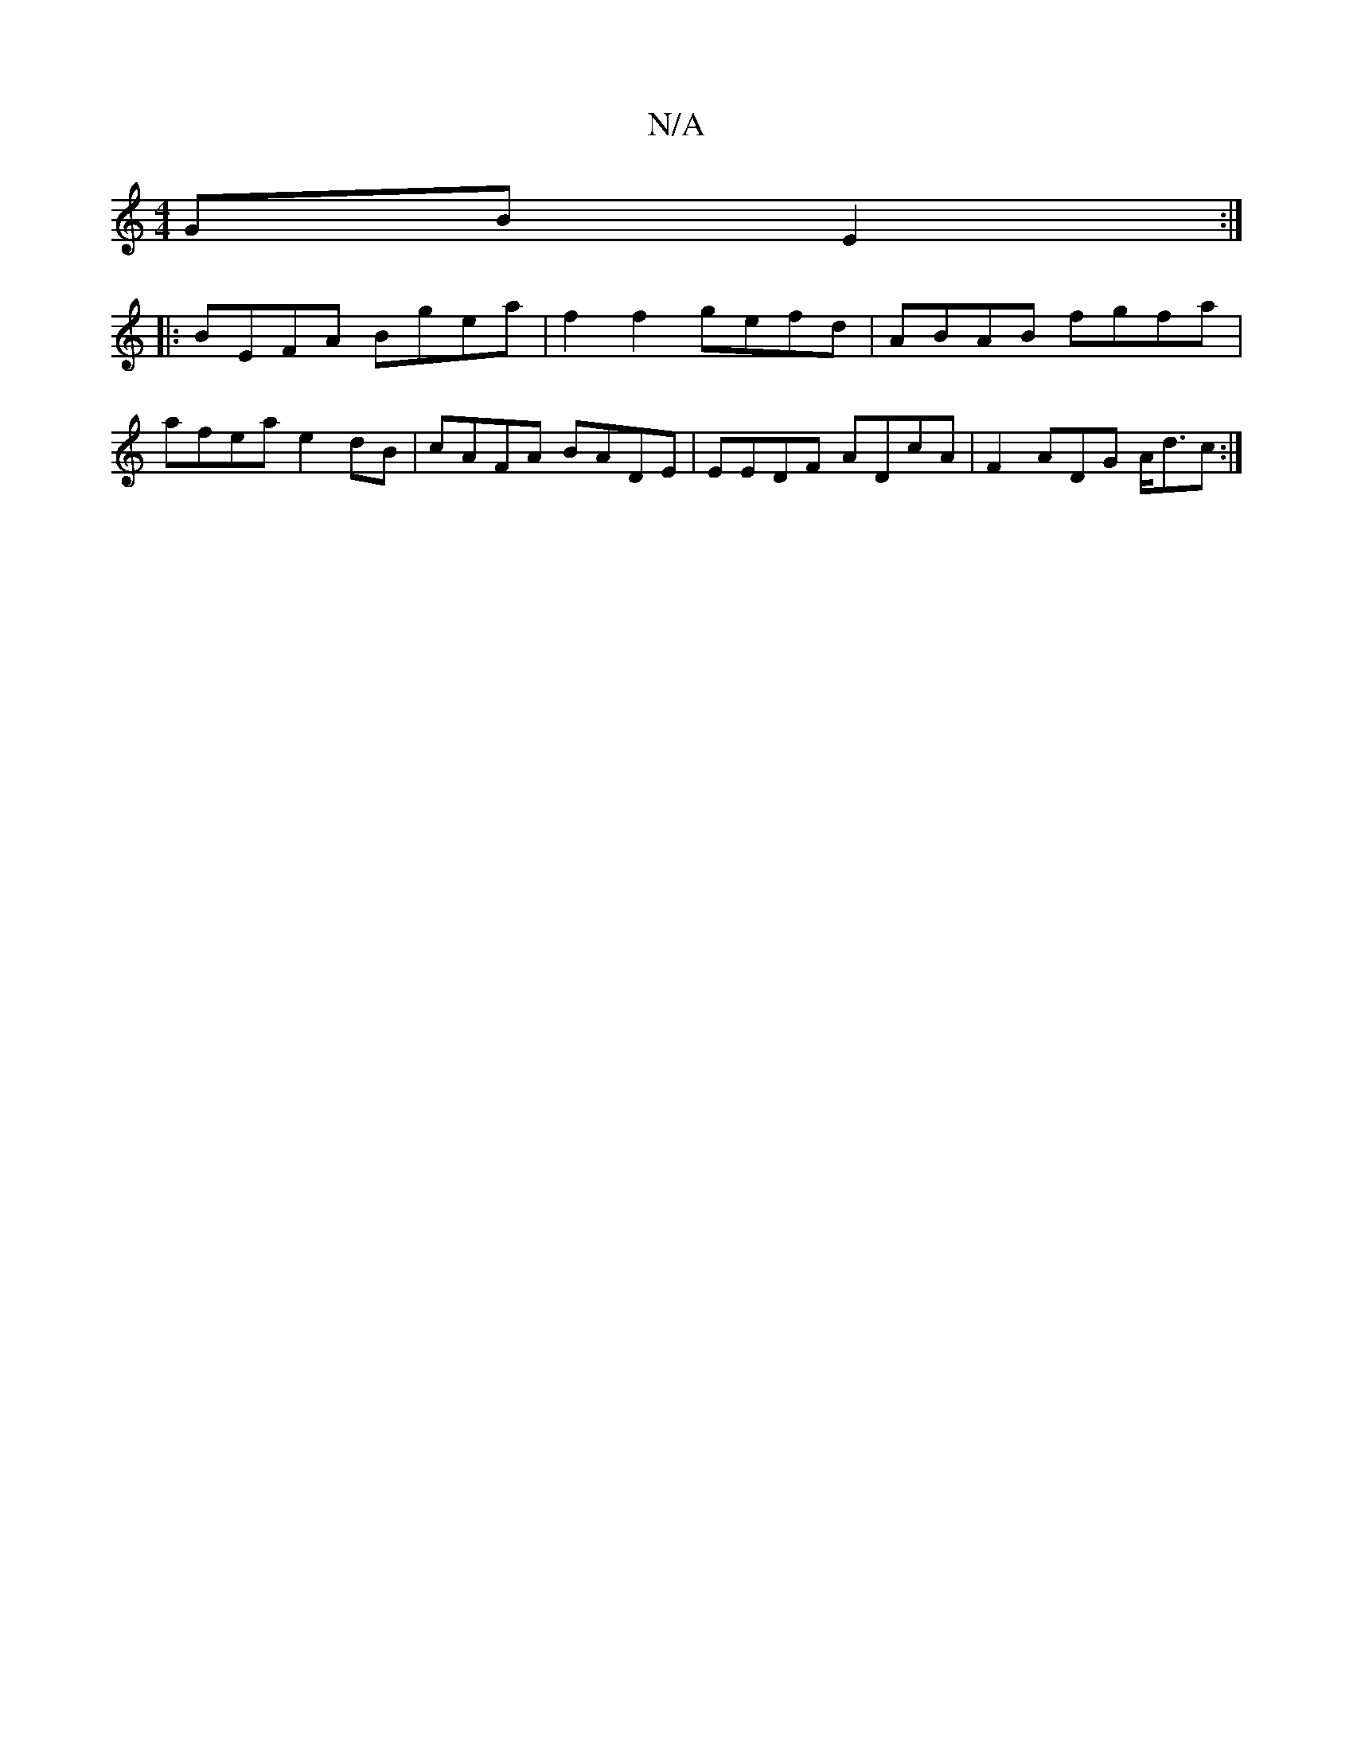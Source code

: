 X:1
T:N/A
M:4/4
R:N/A
K:Cmajor
GB E2:|
|:BEFA Bgea|f2f2 gefd|ABAB fgfa|
afea e2dB|cAFA BADE|EEDF ADcA|F2ADG A<dc:|

|: |:eeef {e}e2aa|e2ge gAef|f2ef gfed|eAcd efge|fded gBGG|Bggf ed ef | eege efeB||
BdGF GFEF|
~E3 FAEF|EzDF AAcd|eg